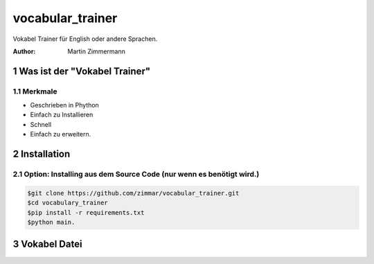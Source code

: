 vocabular_trainer
#################

Vokabel Trainer für English oder andere Sprachen.

:Author: Martin Zimmermann

.. contents::
    :backlist: none

.. sectnum::

Was ist der "Vokabel Trainer"
=============================


Merkmale
--------
- Geschrieben in Phython
- Einfach zu Installieren
- Schnell
- Einfach zu erweitern.

Installation
============

Option: Installing aus dem Source Code (nur wenn es benötigt wird.)
-------------------------------------------------------------------

.. code:: bash

    $git clone https://github.com/zimmar/vocabular_trainer.git
    $cd vocabulary_trainer
    $pip install -r requirements.txt
    $python main.

Vokabel Datei
=============

